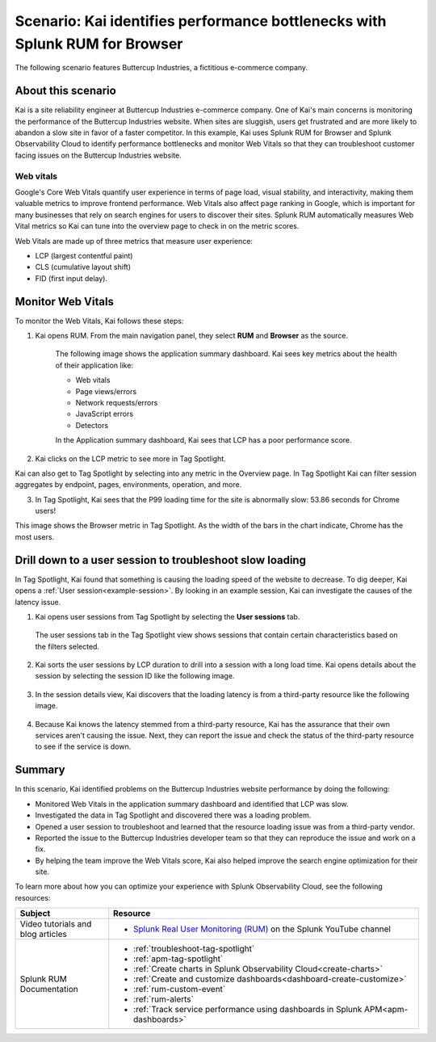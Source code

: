 .. _scenario-monitoring:

******************************************************************************
Scenario: Kai identifies performance bottlenecks with Splunk RUM for Browser
******************************************************************************

.. meta::
  :description: An example scenario of how to use Splunk RUM for Browser to monitor and identify the metrics that contribute to website performance, and troubleshoot slow website load times. 

The following scenario features Buttercup Industries, a fictitious e-commerce company.

About this scenario
================================

Kai is a site reliability engineer at Buttercup Industries e-commerce company. One of Kai's main concerns is monitoring the performance of the Buttercup Industries website. When sites are sluggish, users get frustrated and are more likely to abandon a slow site in favor of a faster competitor. In this example, Kai uses Splunk RUM for Browser and Splunk Observability Cloud to identify performance bottlenecks and monitor Web Vitals so that they can troubleshoot customer facing issues on the Buttercup Industries website. 

Web vitals 
------------------------
Google's Core Web Vitals quantify user experience in terms of page load, visual stability, and interactivity, making them valuable metrics to improve frontend performance. Web Vitals also affect page ranking in Google, which is important for many businesses that rely on search engines for users to discover their sites. Splunk RUM automatically measures Web Vital metrics so Kai can tune into the overview page to check in on the metric scores.

Web Vitals are made up of three metrics that measure user experience:

* LCP (largest contentful paint)
* CLS (cumulative layout shift)
* FID (first input delay).

Monitor Web Vitals 
======================

To monitor the Web Vitals, Kai follows these steps: 

1. Kai opens RUM. From the main navigation panel, they select :strong:`RUM` and :strong:`Browser` as the source. 

    The following image shows the application summary dashboard. Kai sees key metrics about the health of their application like:

    * Web vitals

    * Page views/errors

    * Network requests/errors

    * JavaScript errors

    * Detectors

    In the Application summary dashboard, Kai sees that LCP has a poor performance score. 

    ..  image:: /_images/rum/use-case-app-summary-dashboard.png
        :width: 100%
        :alt: This image shows the application summary dashboard in Splunk RUM for Browser. 

2. Kai clicks on the LCP metric to see more in Tag Spotlight.

Kai can also get to Tag Spotlight by selecting into any metric in the Overview page. In Tag Spotlight Kai can filter session aggregates by endpoint, pages, environments, operation, and more.

3. In Tag Spotlight, Kai sees that the P99 loading time for the site is abnormally slow: 53.86 seconds for Chrome users! 
   
This image shows the Browser metric in Tag Spotlight. As the width of the bars in the chart indicate, Chrome has the most users.

    ..  image:: /_images/rum/Browser-usecase.png
        :width: 60%
        :alt: This image shows the browser metric in Tag Spotlight. 


Drill down to a user session to troubleshoot slow loading
========================================================================================

In Tag Spotlight, Kai found that something is causing the loading speed of the website to decrease. To dig deeper, Kai opens a :ref:`User session<example-session>`. By looking in an example session, Kai can investigate the causes of the latency issue.

1. Kai opens user sessions from Tag Spotlight by selecting the :strong:`User sessions` tab. 

  The user sessions tab in the Tag Spotlight view shows sessions that contain certain characteristics based on the filters selected. 

2. Kai sorts the user sessions by LCP duration to drill into a session with a long load time. Kai opens details about the session by selecting the session ID like the following image. 

    ..  image:: /_images/rum/buttercup-performance-usecase.png
        :width: 90%
        :alt: This image shows a session for LCP in user sessions.

3. In the session details view, Kai discovers that the loading latency is from a third-party resource like the following image. 

    ..  image:: /_images/rum/resource-latency-use-case.png
        :width: 90%
        :alt: This image shows a session from the session details page.  

4. Because Kai knows the latency stemmed from a third-party resource, Kai has the assurance that their own services aren't causing the issue. Next, they can report the issue and check the status of the third-party resource to see if the service is down. 

Summary
==============

In this scenario, Kai identified problems on the Buttercup Industries website performance by doing the following:

* Monitored Web Vitals in the application summary dashboard and identified that LCP was slow. 

* Investigated the data in Tag Spotlight and discovered there was a loading problem. 

* Opened a user session to troubleshoot and learned that the resource loading issue was from a third-party vendor.  

* Reported the issue to the Buttercup Industries developer team so that they can reproduce the issue and work on a fix. 

* By helping the team improve the Web Vitals score, Kai also helped improve the search engine optimization for their site. 

To learn more about how you can optimize your experience with Splunk Observability Cloud, see the following resources:  

.. list-table::
   :header-rows: 1
   :widths: 15, 50

   * - :strong:`Subject`
     - :strong:`Resource`
   * - Video tutorials and blog articles 
     - 
       * `Splunk Real User Monitoring (RUM) <https://www.youtube.com/playlist?list=PLxkFdMSHYh3Ssnamoroj_NiyBhAZos_TM>`_ on the Splunk YouTube channel
   * - Splunk RUM Documentation 
     -  
       * :ref:`troubleshoot-tag-spotlight`
       * :ref:`apm-tag-spotlight`
       * :ref:`Create charts in Splunk Observability Cloud<create-charts>`
       * :ref:`Create and customize dashboards<dashboard-create-customize>`
       * :ref:`rum-custom-event`
       * :ref:`rum-alerts`
       * :ref:`Track service performance using dashboards in Splunk APM<apm-dashboards>`
